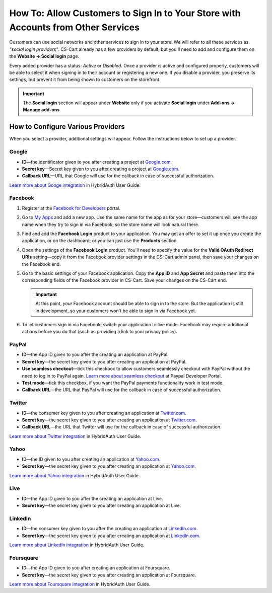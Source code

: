 **********************************************************************************
How To: Allow Customers to Sign In to Your Store with Accounts from Other Services
**********************************************************************************

Customers can use social networks and other services to sign in to your store. We will refer to all these services as *"social login providers"*. CS-Cart already has a few providers by default, but you'll need to add and configure them on the **Website → Social login** page.

Every added provider has a status: *Active* or *Disabled*. Once a provider is active and configured properly, customers will be able to select it when signing in to their account or registering a new one. If you disable a provider, you preserve its settings, but prevent it from being shown to customers on the storefront.

.. important::

    The **Social login** section will appear under **Website** only if you activate **Social login** under **Add-ons → Manage add-ons**.

==================================
How to Configure Various Providers
==================================

When you select a provider, additional settings will appear. Follow the instructions below to set up a provider.

------
Google
------

* **ID**—the identificator given to you after creating a project at `Google.com <https://code.google.com/apis/console/?pli=1>`_.

* **Secret key**—Secret key given to you after creating a project at `Google.com <https://code.google.com/apis/console/?pli=1>`_.

* **Callback URL**—URL that Google will use for the callback in case of successful authorization.

`Learn more about Googe integration <https://hybridauth.github.io/hybridauth/userguide/IDProvider_info_Google.html>`_ in HybridAuth User Guide.

--------
Facebook
--------

#. Register at the `Facebook for Developers <https://developers.facebook.com/apps>`_ portal.

#. Go to `My Apps <https://developers.facebook.com/apps/>`_ and add a new app. Use the same name for the app as for your store—customers will see the app name when they try to sign in via Facebook, so the store name will look natural there.

#. Find and add the **Facebook Login** product to your application. You may get an offer to set it up once you create the application, or on the dashboard; or you can just use the **Products** section.

#. Open the settings of the **Facebook Login** product. You'll need to specify the value for the **Valid OAuth Redirect URIs** setting—copy it from the Facebook provider settings in the CS-Cart admin panel, then save your changes on the Facebook end.

#. Go to the basic settings of your Facebook application. Copy the **App ID** and **App Secret** and paste them into the corresponding fields of the Facebook provider in CS-Cart. Save your changes on the CS-Cart end.

   .. important::

       At this point, *your* Facebook account should be able to sign in to the store. But the application is still in development, so your customers won't be able to sign in via Facebook yet.

#. To let customers sign in via Facebook, switch your application to live mode. Facebook may require additional actions before you do that (such as providing a link to your privacy policy).

   .. image:: img/social_login_facebook.png
       :align: center
       :alt: Creating an application to make sign-in via Facebook work in a CS-Cart store.

------
PayPal
------

* **ID**—the App ID given to you after the creating an application at PayPal.

* **Secret key**—the secret key given to you after creating an application at PayPal.

* **Use seamless checkout**—tick this checkbox to allow customers seamlessly checkout with PayPal without the need to log in to PayPal again. `Learn more about seamless checkout <https://developer.paypal.com/docs/integration/direct/identity/seamless-checkout/>`_ at Paypal Developer Portal.

* **Test mode**—tick this checkbox, if you want the PayPal payments functionality work in test mode.

* **Callback URL**—the URL that PayPal will use for the callback in case of successful authorization.

-------
Twitter
-------

* **ID**—the consumer key given to you after creating an application at `Twitter.com <https://dev.twitter.com/apps>`_.

* **Secret key**—the secret key given to you after creating an application at `Twitter.com <https://dev.twitter.com/apps>`_.

* **Callback URL**—the URL that Twitter will use for the callback in case of successful authorization.

`Learn more about Twitter integration <https://hybridauth.github.io/hybridauth/userguide/IDProvider_info_Twitter.html>`_ in HybridAuth User Guide.

-----
Yahoo
-----

* **ID**—the ID given to you after creating an application at `Yahoo.com <https://login.yahoo.com/config/login_verify2?.src=devnet&.done=http%3A%2F%2Fdeveloper.apps.yahoo.com%2Fdashboard%2FcreateKey.html>`_.

* **Secret key**—the secret key given to you after creating an application at `Yahoo.com <https://login.yahoo.com/config/login_verify2?.src=devnet&.done=http%3A%2F%2Fdeveloper.apps.yahoo.com%2Fdashboard%2FcreateKey.html>`_.

`Learn more about Yahoo integration <https://hybridauth.github.io/hybridauth/userguide/IDProvider_info_Yahoo.html>`_ in HybridAuth User Guide.

----
Live
----

* **ID**—the App ID given to you after the creating an application at Live.

* **Secret key**—the secret key given to you after creating an application at Live.

--------
LinkedIn
--------

* **ID**—the consumer key given to you after the creating an application at `LinkedIn.com <https://www.linkedin.com/uas/login?session_redirect=http%3A%2F%2Fwww%2Elinkedin%2Ecom%2FpostLogin%3Fsession_rikey%3Dfpu_41blh0jL5hJkp1eZZ9sPHEr45YEUV4Y9mIsCRy6PInlq-z1MZ80P05D13_1UL8q9F6xC0pCVI-QRVkVsI6WC2zNeWCBXYHa%26l%3Dhttps%253A%252F%252Fwww%252Elinkedin%252Ecom%252Fsecure%252Fdeveloper%26id%3D0%26b%3D959a9590-bca1-4fa1-8e52-6a663be18db3%26h%3DeWBL%26m%3DGET>`_.

* **Secret key**—the secret key given to you after creating an application at `LinkedIn.com <https://www.linkedin.com/uas/login?session_redirect=http%3A%2F%2Fwww%2Elinkedin%2Ecom%2FpostLogin%3Fsession_rikey%3Dfpu_41blh0jL5hJkp1eZZ9sPHEr45YEUV4Y9mIsCRy6PInlq-z1MZ80P05D13_1UL8q9F6xC0pCVI-QRVkVsI6WC2zNeWCBXYHa%26l%3Dhttps%253A%252F%252Fwww%252Elinkedin%252Ecom%252Fsecure%252Fdeveloper%26id%3D0%26b%3D959a9590-bca1-4fa1-8e52-6a663be18db3%26h%3DeWBL%26m%3DGET>`_.

`Learn more about LinkedIn integration <https://hybridauth.github.io/hybridauth/userguide/IDProvider_info_LinkedIn.html>`_ in HybridAuth User Guide.

----------
Foursquare
----------

* **ID**—the App ID given to you after creating an application at Foursquare.

* **Secret key**—the secret key given to you after creating an application at Foursquare.

`Learn more about Foursquare integration <https://hybridauth.github.io/hybridauth/userguide/IDProvider_info_Foursquare.html>`_ in HybridAuth User Guide.
